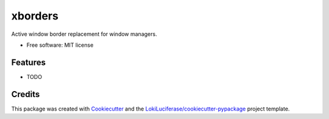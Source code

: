 ========
xborders
========

.. image:: https://img.shields.io/badge/code%20style-black-000000.svg
    :target: https://github.com/psf/black


.. image:: https://img.shields.io/pypi/v/xborders.svg
        :target: https://pypi.python.org/pypi/xborders
        :alt: Package on PyPI




Active window border replacement for window managers.


* Free software: MIT license


Features
--------

* TODO

Credits
-------

This package was created with Cookiecutter_ and the `LokiLuciferase/cookiecutter-pypackage`_ project template.

.. _Cookiecutter: https://github.com/LokiLuciferase/cookiecutter
.. _`LokiLuciferase/cookiecutter-pypackage`: https://github.com/LokiLuciferase/cookiecutter-pypackage
